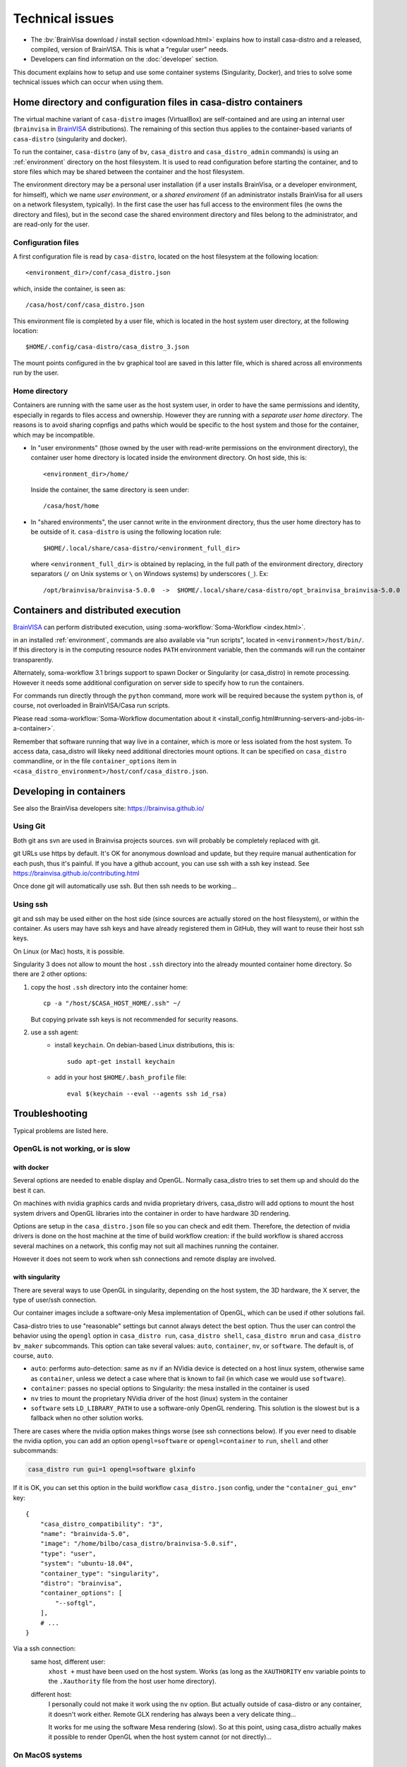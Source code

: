 
================
Technical issues
================

.. highlight:: bash

.. |bv| replace:: BrainVISA_

.. _BrainVISA: http://brainvisa.info

* The :bv:`BrainVisa download / install section <download.html>` explains how to install casa-distro and a released, compiled, version of BrainVISA. This is what a "regular user" needs.

* Developers can find information on the :doc:`developer` section.

This document explains how to setup and use some container systems (Singularity, Docker), and tries to solve some technical issues which can occur when using them.


Home directory and configuration files in casa-distro containers
================================================================

The virtual machine variant of ``casa-distro`` images (VirtualBox) are self-contained and are using an internal user (``brainvisa`` in |bv| distributions). The remaining of this section thus applies to the container-based variants of ``casa-distro`` (singularity and docker).

To run the container, ``casa-distro`` (any of ``bv``, ``casa_distro`` and ``casa_distro_admin`` commands) is using an :ref:`environment` directory on the host filesystem. It is used to read configuration before starting the container, and to store files which may be shared between the container and the host filesystem.

The environment directory may be a personal user installation (if a user installs BrainVisa, or a developer environment, for himself), which we name *user environment*, or a *shared enviroment* (if an administrator installs BrainVisa for all users on a network filesystem, typically). In the first case the user has full access to the environment files (he owns the directory and files), but in the second case the shared environment directory and files belong to the administrator, and are read-only for the user.


Configuration files
-------------------

A first configuration file is read by ``casa-distro``, located on the host filesystem at the following location::

    <environment_dir>/conf/casa_distro.json

which, inside the container, is seen as::

    /casa/host/conf/casa_distro.json

This environment file is completed by a user file, which is located in the host system user directory, at the following location::

    $HOME/.config/casa-distro/casa_distro_3.json

The mount points configured in the ``bv`` graphical tool are saved in this latter file, which is shared across all environments run by the user.


Home directory
--------------

Containers are running with the same user as the host system user, in order to have the same permissions and identity, especially in regards to files access and ownership. However they are running with a *separate user home directory*. The reasons is to avoid sharing copnfigs and paths which would be specific to the host system and those for the container, which may be incompatible.

* In "user environments" (those owned by the user with read-write permissions on the environment directory), the container user home directory is located inside the environment directory. On host side, this is::

      <environment_dir>/home/

  Inside the container, the same directory is seen under::

      /casa/host/home

* In "shared environments", the user cannot write in the environment directory, thus the user home directory has to be outside of it. ``casa-distro`` is using the following location rule::

      $HOME/.local/share/casa-distro/<environment_full_dir>

  where ``<environment_full_dir>`` is obtained by replacing, in the full path of the environment directory, directory separators (``/`` on Unix systems or ``\`` on Windows systems) by underscores (``_``). Ex::

    /opt/brainvisa/brainvisa-5.0.0  ->  $HOME/.local/share/casa-distro/opt_brainvisa_brainvisa-5.0.0


Containers and distributed execution
====================================

|bv| can perform distributed execution, using :soma-workflow:`Soma-Workflow <index.html>`.

in an installed :ref:`environment`, commands are also available via "run scripts", located in ``<environment>/host/bin/``. If this directory is in the computing resource nodes ``PATH`` environment variable, then the commands will run the container transparently.

Alternately, soma-workflow 3.1 brings support to spawn Docker or Singularity (or casa_distro) in remote processing. However it needs some additional configuration on server side to specify how to run the containers.

For commands run directly through the ``python`` command, more work will be required because the system ``python`` is, of course, not overloaded in BrainVISA/Casa run scripts.

Please read :soma-workflow:`Soma-Workflow documentation about it <install_config.html#running-servers-and-jobs-in-a-container>`.

Remember that software running that way live in a container, which is more or less isolated from the host system. To access data, casa_distro will likeky need additional directories mount options. It can be specified on ``casa_distro`` commandline, or in the file ``container_options`` item in ``<casa_distro_environment>/host/conf/casa_distro.json``.



.. Setting up Docker
.. =================
..
.. Install and use docker on an Ubuntu host
.. ----------------------------------------
..
.. * Install docker using apt-get :
..
..   ::
..
..     sudo apt-get install docker.io
..
.. * To enable users other than root and users with sudo access to be able to run Docker commands:
..
..   .. warning::
..
..     Users who can run Docker commands have effective root control of the system. Only grant this privilege to trusted users.
..
..   The following procedure applies to version 1.5 and later of Docker.
..
..   #. Create the ``docker`` group (maybe group ``docker`` already exists):
..
..     ::
..
..       sudo groupadd docker
..
..   2. Restart the docker service:
..
..     ::
..
..       sudo service docker restart
..
..     .. warning::
..
..       For some os system version (Ubuntu 14.04-15.10) use **docker.io** instead of **docker**
..
..     .. warning::
..
..       The UNIX socket ``/var/run/docker.sock`` is now readable and writable by members of the docker group.
..
..   3. Add the users that should have Docker access to the docker group:
..
..     ::
..
..       sudo usermod -a -G docker <username>
..
..   4. logout / login to update groups cache
..
..     Or use the following command to open a new shell forcing to take group updates into account:
..
..     ::
..
..       sudo su <login>
..
..
.. .. _change_docker_base_dir:
..
.. Change Docker's storage base directory
.. --------------------------------------
..
.. By default, docker images are stored in will be ``/var/lib/docker/aufs`` but can fall back to ``btrfs``, ``devicemapper`` or ``vfs``.
..
.. * ``/var/lib/docker/{driver-name}`` will contain the driver specific storage for contents of the images.
.. * ``/var/lib/docker/graph/`` now only contains metadata about the image, in the ``json`` and ``layersize`` files.
..
.. In the case of aufs:
..
.. * ``/var/lib/docker/aufs/diff/`` has the file contents of the images.
.. * ``/var/lib/docker/repositories-aufs`` is a JSON file containing local image information. This can be viewed with the command ``docker images``.
..
.. #. First method
..
..   You can change Docker's storage base directory (where container and images go) using the ``-g`` option when starting the Docker daemon.
..   You must to stop docker:
..
..   ::
..
..     sudo service docker stop
..
..   Create a new directory for docker:
..
..   ::
..
..     sudo mkdir /mnt/docker
..
.. .. _dns_setup:
..
..   * Ubuntu/Debian: edit your ``/etc/default/docker`` file with the ``-g`` option:
..
..     ::
..
..       DOCKER_OPTS="-dns 8.8.8.8 -dns 8.8.4.4 -g /mnt/docker" # (or write it if the line doesn't exist in this file)
..
..   * Fedora/Centos: edit ``/etc/sysconfig/docker``, and add the ``-g`` option in the ``other_args`` variable: ex.
..
..     ::
..
..       other_args="-g /var/lib/ testdir".
..
..     If there's more than one option, make sure you enclose them in ``" "``.
..
..   Docker should use the new directory after a restart:
..
..   ::
..
..     sudo service docker start
..
..   You can check it using:
..
..   ::
..
..     docker info
..
.. 2. Second method (Using a symlink)
..
..   .. warning::
..
..     These steps depend on your current /var/lib/docker being an actual directory (not a symlink to another location).
..
..   #. Stop docker:
..
..     ::
..
..       service docker stop.
..
..     Verify no docker process is running:
..
..     ::
..
..       ps faux
..
..   2. Double check docker really isn't running. Take a look at the current docker directory:
..
..     ::
..
..       ls /var/lib/docker/
..
..   3. Make a backup:
..
..     ::
..
..       tar -zcC /var/lib docker > /mnt/pd0/var_lib_docker-backup-$(date +%s).tar.gz
..
..   4. Move the /var/lib/docker directory to your new partition:
..
..     ::
..
..       mv /var/lib/docker /mnt/pd0/docker
..
..   5. Make a symlink:
..
..     ::
..
..       ln -s /mnt/pd0/docker /var/lib/docker
..
..   6. Take a peek at the directory structure to make sure it looks like it did before the ``mv``:
..
..     ::
..
..       ls /var/lib/docker/
..
..     (note the trailing slash to resolve the symlink)
..
..   7. Start docker back up service
..
..     ::
..
..       docker start
..
..   8. restart your containers
..
..
.. Overview of the existing public brainvisa Docker images
.. -------------------------------------------------------
..
.. To search available images on docker hub (example with ubuntu) :
..
.. ::
..
..   docker search --stars=10 ubuntu
..
.. or using this url: https://hub.docker.com
..
.. * An open source brainvisa repository is available on docker hub: https://hub.docker.com/r/cati
..
.. .. note:: It is a public repository !
..
..
.. How to use a docker image
.. -------------------------
..
.. * Get docker image:
..
..   ::
..
..     docker pull cati/casa-dev:ubuntu-18.04
..
..
..   Examples with other cati images in docker hub :
..
..   ::
..
..     docker pull cati/casa-test:ubuntu-16.04
..     docker pull cati/casa-dev:ubuntu-16.04
..     docker pull cati/casa-dev:ubuntu-18.04
..
.. * Run a docker image:
..
..   ::
..
..     docker run -it --rm cati/casa-dev:ubuntu-18.04-bug_fix /bin/bash
..
..
.. .. _cleaning_up_docker:
..
.. Cleaning up docker
.. ------------------
..
.. Containers
.. ++++++++++
..
.. * Remove exited containers
..
..   ::
..
..     docker ps --filter status=dead --filter status=exited -aq | xargs -r docker rm -v
..
.. * Remove older containers (example: 2 weeks or more)
..
..   ::
..
..     docker ps --filter "status=exited" | grep 'weeks ago' | awk '{print $1}' | xargs --no-run-if-empty sudo docker rm
..
.. * Remove all containers
..
..   ::
..
..     docker rm $(docker ps -a -q)
..
..
.. Images
.. ++++++
..
.. * Remove an image:
..
..   ::
..
..     $ docker images
..     REPOSITORY                  TAG                    IMAGE ID            CREATED             VIRTUAL SIZE
..     cati/casa-dev       ubuntu-12.04           7c1691e1e9d1        2 days ago          2.264 GB
..
..   To know the id of the image to remove...
..
..   ::
..
..     docker rmi 7c1691e1e9d1
..
..   To remove ``cati/casa-dev``.
..
..   If one or more containers are using the image, use the option ``-f`` to force the command ``rmi``:
..
..   ::
..
..     docker rmi -f 7c1691e1e9d1
..
.. * Remove unused images
..
..   ::
..
..     docker images --no-trunc | grep '<none>' | awk '{ print $3 }' | xargs -r docker rmi
..
.. * Remove all images
..
..   ::
..
..     docker rmi $(docker images -q)
..
..
.. How to change the development environment ?
.. -------------------------------------------
..
.. To add an external library, modify the Dockerfile of ``casa-dev`` for ubuntu-16.04 or ubuntu-18.04:
..
.. .. code-block:: dockerfile
..
..   # Dockerfile for image cati/casa-dev:ubuntu-16.04
..
..   FROM cati/casa-test:ubuntu-16.04
..
..   USER root
..
..   # Install system dependencies
..   RUN apt-get install -y \
..       build-essential \
..       (...)
..       liblapack-dev \
..       <your_library> \  ###### HERE INSERT THE NAME OF THE EXTERNAL LIBRARY
..     && apt-get clean
..
..   # Install Qt Installer Framework
..   COPY qt_installer_script /tmp/qt_installer_script
..   RUN wget -q http://download.qt.io/official_releases/qt-installer-framework/2.0.3/QtInstallerFramework-linux-x64.run -O /tmp/QtInstallerFramework-linux-x64.run && \
..       chmod +x /tmp/QtInstallerFramework-linux-x64.run && \
..       xvfb-run /tmp/QtInstallerFramework-linux-x64.run --script /tmp/qt_installer_script && \
..       ln -s /usr/local/qt-installer/bin/* /usr/local/bin/ && \
..       rm /tmp/QtInstallerFramework-linux-x64.run /tmp/qt_installer_script
..
..   (...)
..
..   ###### OR WRITE THE COMMAND LINES TO INSTALL THE LIBRARY FROM SOURCES
..
..   USER brainvisa
..
.. After, run the script called create_images (``[sources]/casa-distro/[trunk|bug_fix]/docker/create_images``).
..
.. This script will rebuild ``casa-test`` and ``casa-dev`` images if the ``Dockefile`` was modified and will push all images in docker hub.
..
.. In our example, only the ``Dockerfile`` of ``casa-dev`` is different, so only ``casa-dev`` image will rebuilt.
..
.. .. todo::
..
..     Deploying a registry server
..
.. The aim of a registry server for docker is to share private images of brainvisa for CATI members.
.. .. Create the registry on https://catidev.cea.fr is more complicated due to CEA retrictions, so we use https://sandbox.brainvisa.info.
..
.. The Registry is compatible with Docker engine version 1.6.0 or higher.
..
.. In progress....
..
.. To update from changes in the image on server:
..
.. ::
..
..   docker pull is208614:5000/casa/system


Developing in containers
========================

See also the BrainVisa developers site: https://brainvisa.github.io/

Using Git
---------

Both git ans svn are used in Brainvisa projects sources. svn will probably be completely replaced with git.

git URLs use https by default. It's OK for anonymous download and update, but they require manual authentication for each push, thus it's painful. If you have a github account, you can use ssh with a ssh key instead. See https://brainvisa.github.io/contributing.html

Once done git will automatically use ssh. But then ssh needs to be working...


Using ssh
---------

git and ssh may be used either on the host side (since sources are actually stored on the host filesystem), or within the container. As users may have ssh keys and have already registered them in GitHub, they will want to reuse their host ssh keys.

On Linux (or Mac) hosts, it is possible.

Singularity 3 does not allow to mount the host ``.ssh`` directory into the already mounted container home directory. So there are 2 other options:

#. copy the host ``.ssh`` directory into the container home::

    cp -a "/host/$CASA_HOST_HOME/.ssh" ~/

   But copying private ssh keys is not recommended for security reasons.

#. use a ssh agent:
    - install ``keychain``. On debian-based Linux distributions, this is::

        sudo apt-get install keychain

    - add in your host ``$HOME/.bash_profile`` file::

        eval $(keychain --eval --agents ssh id_rsa)


.. _troubleshooting:

Troubleshooting
===============

Typical problems are listed here.

.. System disk full
.. ----------------
..
.. Docker images are big, and may grow bigger...
..
.. * :ref:`Change the filesystem / disk for docker images <change_docker_base_dir>`
.. * :ref:`cleanup leftover docker images or containers <cleaning_up_docker>`
..
..
.. Cannot build docker image, network access denied
.. ------------------------------------------------
..
.. With Docker versions older than 1.13, the ``docker build`` command did not have a host networking option. On some systems (Ubuntu 14 for instance) the contents of ``/etc/resolv.conf`` point to a local proxy DNS server (at least that's what I understand), and docker could not use it during image building.
..
.. Either upgrade to a newer Docker, or change the :ref:`DNS setup <dns_setup>` for Docker.
..
..
.. Cannot mount ``~/.ssh/id_rsa`` when starting docker
.. ---------------------------------------------------
..
.. When docker starts, even when running as a specific user, it starts up as root. The mount options specified on docker commandline are setup as root. If the user home directory is on a network filesystem (NFS...), the local root user cannot override the filesystem access rights. Thus the directory tree must be traversable to reach the mounted directory.
..
.. In other words, the ``+x`` flag has to be set for "other" users on the directory and its parents. Typically:
..
.. ::
..
..   chmod o+x ~
..   chmod o+x ~/.ssh


.. _opengl_troubleshooting:

OpenGL is not working, or is slow
---------------------------------

with docker
+++++++++++

Several options are needed to enable display and OpenGL. Normally casa_distro tries to set them up and should do the best it can.

On machines with nvidia graphics cards and nvidia proprietary drivers, casa_distro will add options to mount the host system drivers and OpenGL libraries into the container in order to have hardware 3D rendering.

Options are setup in the ``casa_distro.json`` file so you can check and edit them. Therefore, the detection of nvidia drivers is done on the host machine at the time of build workflow creation: if the build workflow is shared accross several machines on a network, this config may not suit all machines running the container.

However it does not seem to work when ssh connections and remote display are involved.

.. _sing_opengl:

with singularity
++++++++++++++++

There are several ways to use OpenGL in singularity, depending on the host system, the 3D hardware, the X server, the type of user/ssh connection.

Our container images include  a software-only Mesa implementation of OpenGL, which can be used if other solutions fail.

Casa-distro tries to use "reasonable" settings but cannot always detect the best option. Thus the user can control the behavior using the ``opengl`` option in ``casa_distro run``, ``casa_distro shell``, ``casa_distro mrun`` and ``casa_distro bv_maker`` subcommands. This option can take several values: ``auto``, ``container``, ``nv``, or ``software``. The default is, of course, ``auto``.

* ``auto``: performs auto-detection: same as ``nv`` if an NVidia device is detected on a host linux system, otherwise same as ``container``, unless we detect a case where that is known to fail (in which case we would use ``software``).
* ``container``: passes no special options to Singularity: the mesa installed in the container is used
* ``nv`` tries to mount the proprietary NVidia driver of the host (linux) system in the container
* ``software`` sets ``LD_LIBRARY_PATH`` to use a software-only OpenGL rendering. This solution is the slowest but is a fallback when no other solution works.

There are cases where the nvidia option makes things worse (see ssh connections below). If you ever need to disable the nvidia option, you can add an option ``opengl=software`` or ``opengl=container`` to ``run``, ``shell`` and other subcommands:

.. code-block:: bash

    casa_distro run gui=1 opengl=software glxinfo

If it is OK, you can set this option in the build workflow ``casa_distro.json`` config, under the ``"container_gui_env"`` key::

    {
        "casa_distro_compatibility": "3",
        "name": "brainvida-5.0",
        "image": "/home/bilbo/casa_distro/brainvisa-5.0.sif",
        "type": "user",
        "system": "ubuntu-18.04",
        "container_type": "singularity",
        "distro": "brainvisa",
        "container_options": [
            "--softgl",
        ],
        # ...
    }

Via a ssh connection:
    same host, different user:
        ``xhost +`` must have been used on the host system. Works (as long as
        the ``XAUTHORITY`` env variable points to the ``.Xauthority`` file from
        the host user home directory).
    different host:
        I personally could not make it work using the ``nv`` option. But
        actually outside of casa-distro or any container, it doesn't work
        either. Remote GLX rendering has always been a very delicate thing...

        It works for me using the software Mesa rendering (slow). So at this point, using casa_distro actually makes it possible to render OpenGL when the host system cannot (or not directly)...


.. _mac_sing_troubleshooting:

On MacOS systems
----------------

Singularity is not working, it's just doing nothing
+++++++++++++++++++++++++++++++++++++++++++++++++++

Singularity for Mac is available as a beta at the time this document is written (but with no updates nor news in more than a year). It somewhat works but we sometimes ended up with a "silent" virtual machine which seems to do just nothing. But it should work in principle, and sometimes does ;)

We experienced this behaviour on MacOS 10.11 using Singularity Desktop 3.3-beta for Mac. We had to upgrade the system (to 10.15) and then it worked. But then after a few days became silent again, for certain users, using certain images... but it still worked for our BrainVisa images...


GUI is not working in singularity
+++++++++++++++++++++++++++++++++

Graphical commands (brainvisa, anatomist, others...) should run through a X11 server. Xquartz is installed in MacOS systems, but need to be started, and a bit configured.

* open Xquartz, either using the desktop / finder icon, or by running a X command such as::

    xhost +

* in the Xquartz preferences menu, go to "security" and check the option to enable network connections (tcp) to the X server
* quit the server, it needs to be restarted
* run
    ::

        xhost +

    to enable other users / apps to use the graphical server (this will start Xquartz, if not already running). Note that this command needs to be run again each time the Xquartz server is stopped / restarted.
* You should use the ``opengl=software`` option in ``casa_distro`` otherwise 3D will likely crash the programs.
* now graphical applications should run inside singularity containers. 3D hardware is not used however, rendering is using a software rendering, so it is not fast.

.. _mac_vbox_troubleshooting:

VirtualBox images are crashing when booting
+++++++++++++++++++++++++++++++++++++++++++

I personally had trouble getting the VirtualBox image to actually run on MacOS 10.15. The virtual machine consistently crashed at boot time. After inspecting the logs I found out that the sound card support might be the cause, and I had to use a "fake sound device" in the virtualbox image settings. Then it appeared that all graphics display was notably slow (either 2D and 3D), whatever video / accelerated 3D support options. And icons and fonts in the virtual machine were microscopic, almost impossible to read, and difficult if even possible to configure in the linux desktop. The "zoom factor x2" option in virtualbox was very handy for that, but reduced the actual resolution by a factor of 2 if I understand. Apart from these limitations, the software was running.

We have a working install procedure from one of our friends using a Mac here:

On a Mac Book Pro, with MacOs 10.15.7 and 16Gb of memory:

* Install VirtualBox v 6.1
* Import the Brainvisa VM
* Disable sound (fake sound device)
* Guests additions: run the Linux additions after mounting the CD and opening its contents.
* Shutdown the virtual machine, go to its configuration, and in the 'Display' section, chose 'Graphics Controller: VMSVGA', tick 'Activate 3D acceleration' and increase the 'Video memory' to 128Mb.
* setup shared directory to mount the computer filesystem (my user directory). For this I went into the 'shared directory' section of the VM configuration, and asked to have ``/media/olivier`` to point on my home directory (on my Mac: ``/Users/olivier``) .
* There is an issue to fix before accessing ``/media/olivier``, because of a permission issue. It is fixed by typing the following into the terminal::

    sudo usermod -aG vboxsf $(whoami)

* reboot the VM.
* there is still a keyboard mapping issue, it can probably be fixed in the linux desktop config somewhere.

Good to go !


.. _win_sing_troubleshooting:

On Windows systems
------------------

Installing Singularity on Windows
+++++++++++++++++++++++++++++++++

* Singularity may be a bit touchy to install on Windows, it needs Windows 10 with linux subsystem (WSL2) plus other internal options (hyper-V something). It's possible, not easy.
* Once singularity is working, to be able to run graphical programs, a X server must be installed. Several ones exist for Windows, several are free, but most of them do not support hardware-accelerated 3D. `Xming <https://sourceforge.net/projects/xming/>`_ supports hardware acceleration, but has gone commercial. The latest free implementation was released in 2016, and seems to work. Microsoft is possibly working on another implementation.
